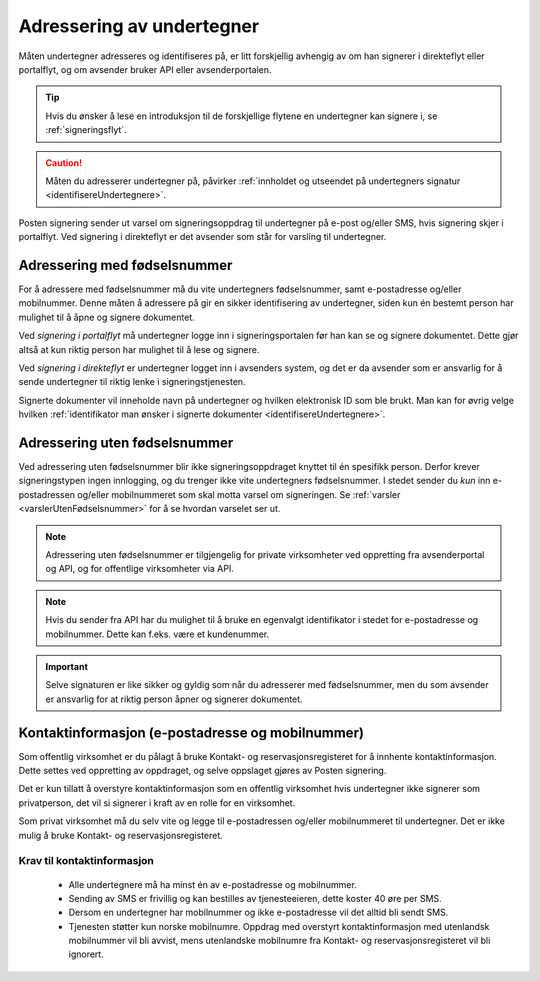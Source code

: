 Adressering av undertegner
***************************
Måten undertegner adresseres og identifiseres på, er litt forskjellig avhengig av om han signerer i direkteflyt eller portalflyt, og om avsender bruker API eller avsenderportalen.

..  TIP::
    Hvis du ønsker å lese en introduksjon til de forskjellige flytene en undertegner kan signere i, se :ref:`signeringsflyt`.

..  CAUTION::
    Måten du adresserer undertegner på, påvirker :ref:`innholdet og utseendet på undertegners signatur <identifisereUndertegnere>`.

Posten signering sender ut varsel om signeringsoppdrag til undertegner på e-post og/eller SMS, hvis signering skjer i portalflyt. Ved signering i direkteflyt er det avsender som står for varsling til undertegner. 


Adressering med fødselsnummer
===============================
For å adressere med fødselsnummer må du vite undertegners fødselsnummer, samt e-postadresse og/eller mobilnummer. Denne måten å adressere på gir en sikker identifisering av undertegner, siden kun én bestemt person har mulighet til å åpne og signere dokumentet.

Ved *signering i portalflyt* må undertegner logge inn i signeringsportalen før han kan se og signere dokumentet. Dette gjør altså at kun riktig person har mulighet til å lese og signere.

Ved *signering i direkteflyt* er undertegner logget inn i avsenders system, og det er da avsender som er ansvarlig for å sende undertegner til riktig lenke i signeringstjenesten.

Signerte dokumenter vil inneholde navn på undertegner og hvilken elektronisk ID som ble brukt. Man kan for øvrig velge hvilken :ref:`identifikator man ønsker i signerte dokumenter <identifisereUndertegnere>`.


Adressering uten fødselsnummer
===============================

Ved adressering uten fødselsnummer blir ikke signeringsoppdraget knyttet til én spesifikk person. Derfor krever signeringstypen ingen innlogging, og du trenger ikke vite undertegners fødselsnummer. I stedet sender du *kun* inn e-postadressen og/eller mobilnummeret som skal motta varsel om signeringen.  Se :ref:`varsler <varslerUtenFødselsnummer>` for å se hvordan varselet ser ut.


..  NOTE::
    Adressering uten fødselsnummer er tilgjengelig for private virksomheter ved oppretting fra avsenderportal og API, og for offentlige virksomheter via API.
    
..  NOTE::
    Hvis du sender fra API har du mulighet til å bruke en egenvalgt identifikator i stedet for e-postadresse og mobilnummer. Dette kan f.eks. være et kundenummer.

..  IMPORTANT::
    Selve signaturen er like sikker og gyldig som når du adresserer med fødselsnummer, men du som avsender er ansvarlig for at riktig person åpner og signerer dokumentet.


Kontaktinformasjon (e-postadresse og mobilnummer)
=================================================

Som offentlig virksomhet er du pålagt å bruke Kontakt- og reservasjonsregisteret for å innhente kontaktinformasjon. Dette settes ved oppretting av oppdraget, og selve oppslaget gjøres av Posten signering.

..  NOTE::
Det er kun tillatt å overstyre kontaktinformasjon som en offentlig virksomhet hvis undertegner ikke signerer som privatperson, det vil si signerer i kraft av en rolle for en virksomhet.

Som privat virksomhet må du selv vite og legge til e-postadressen og/eller mobilnummeret til undertegner. Det er ikke mulig å bruke Kontakt- og reservasjonsregisteret.

Krav til kontaktinformasjon
____________________________

 * Alle undertegnere må ha minst én av e-postadresse og mobilnummer.
 * Sending av SMS er frivillig og kan bestilles av tjenesteeieren, dette koster 40 øre per SMS.
 * Dersom en undertegner har mobilnummer og ikke e-postadresse vil det alltid bli sendt SMS.
 * Tjenesten støtter kun norske mobilnumre. Oppdrag med overstyrt kontaktinformasjon med utenlandsk mobilnummer vil bli avvist, mens utenlandske mobilnumre fra Kontakt- og reservasjonsregisteret vil bli ignorert.
